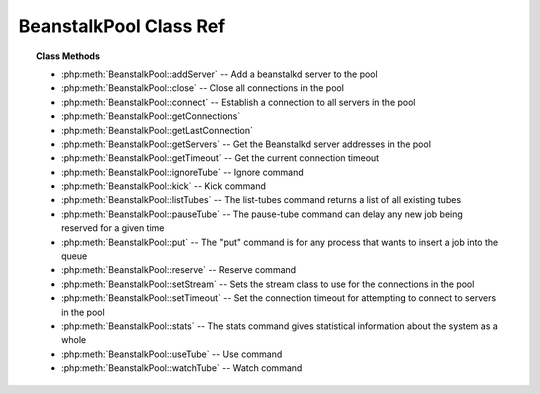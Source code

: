 BeanstalkPool Class Ref
=======================

.. php:class:: BeanstalkPool

    :Description: Beanstalkd connection pool
    :Author: Joshua Dechant <jdechant@shapeup.com>


.. topic:: Class Methods

    * :php:meth:`BeanstalkPool::addServer` -- Add a beanstalkd server to the pool
    * :php:meth:`BeanstalkPool::close` -- Close all connections in the pool
    * :php:meth:`BeanstalkPool::connect` -- Establish a connection to all servers in the pool
    * :php:meth:`BeanstalkPool::getConnections`
    * :php:meth:`BeanstalkPool::getLastConnection`
    * :php:meth:`BeanstalkPool::getServers` -- Get the Beanstalkd server addresses in the pool
    * :php:meth:`BeanstalkPool::getTimeout` -- Get the current connection timeout
    * :php:meth:`BeanstalkPool::ignoreTube` -- Ignore command
    * :php:meth:`BeanstalkPool::kick` -- Kick command
    * :php:meth:`BeanstalkPool::listTubes` -- The list-tubes command returns a list of all existing tubes
    * :php:meth:`BeanstalkPool::pauseTube` -- The pause-tube command can delay any new job being reserved for a given time
    * :php:meth:`BeanstalkPool::put` -- The "put" command is for any process that wants to insert a job into the queue
    * :php:meth:`BeanstalkPool::reserve` -- Reserve command
    * :php:meth:`BeanstalkPool::setStream` -- Sets the stream class to use for the connections in the pool
    * :php:meth:`BeanstalkPool::setTimeout` -- Set the connection timeout for attempting to connect to servers in the pool
    * :php:meth:`BeanstalkPool::stats` -- The stats command gives statistical information about the system as a whole
    * :php:meth:`BeanstalkPool::useTube` -- Use command
    * :php:meth:`BeanstalkPool::watchTube` -- Watch command

.. php:method:: addServer( $host [ , $port = 11300 ] )

    :Description: Add a beanstalkd server to the pool
    :param string $host: Server host
    :param integer $port: Server port
    :returns: *self*

.. php:method:: close(  )

    :Description: Close all connections in the pool

.. php:method:: connect(  )

    :Description: Establish a connection to all servers in the pool

.. php:method:: getConnections(  )

    .. todo:: */

.. php:method:: getLastConnection(  )

.. php:method:: getServers(  )

    :Description: Get the Beanstalkd server addresses in the pool
    :returns: *array* Beanstalkd server addresses in the format "host:port"

.. php:method:: getTimeout(  )

    :Description: Get the current connection timeout
    :returns: *float* Current connection timeout

.. php:method:: ignoreTube( $tube )

    :Description: Ignore command
    :param string $tube: Tube to remove from the watch list
    :returns: *self*

    The "ignore" command is for consumers. It removes the named tube from the
    watch list for the current connection.

.. php:method:: kick( $bound )

    :Description: Kick command
    :param integer $bound: Upper bound on the number of jobs to kick. Each server will kick no more than $bound jobs.
    :returns: *integer* The number of jobs actually kicked

    The kick command applies only to the currently used tube. It moves jobs into
    the ready queue. If there are any buried jobs, it will only kick buried jobs.
    Otherwise it will kick delayed jobs

.. php:method:: listTubes(  )

    :Description: The list-tubes command returns a list of all existing tubes

.. php:method:: pauseTube( $tube , $delay )

    :Description: The pause-tube command can delay any new job being reserved for a given time
    :param string $tube: The tube to pause
    :param integer $delay: Number of seconds to wait before reserving any more jobs from the queue
    :returns: *boolean*
    :throws: *BeanstalkException*

.. php:method:: put( $message [ , $priority = 65536 , $delay = 0 , $ttr = 120 ] )

    :Description: The "put" command is for any process that wants to insert a job into the queue
    :param mixed $message: Description
    :param integer $priority: Job priority.
    :param integer $delay: Number of seconds to wait before putting the job in the ready queue.
    :param integer $ttr: Time to run. The number of seconds to allow a worker to run this job.

.. php:method:: reserve( [ $timeout = null ] )

    :Description: Reserve command
    :param integer $timeout: Wait timeout in seconds

    This will return a newly-reserved job. If no job is available to be reserved,
    beanstalkd will wait to send a response until one becomes available. Once a
    job is reserved for the client, the client has limited time to run (TTR) the
    job before the job times out. When the job times out, the server will put the
    job back into the ready queue. Both the TTR and the actual time left can be
    found in response to the stats-job command.

    A timeout value of 0 will cause the server to immediately return either a
    response or TIMED_OUT.  A positive value of timeout will limit the amount of
    time the client will block on the reserve request until a job becomes
    available.

.. php:method:: setStream( $class )

    :Description: Sets the stream class to use for the connections in the pool
    :param string $class: Name of stream class
    :returns: *self*

.. php:method:: setTimeout( $timeout )

    :Description: Set the connection timeout for attempting to connect to servers in the pool
    :param float $timeout: Connection timeout in milliseconds
    :returns: *self*

.. php:method:: stats(  )

    :Description: The stats command gives statistical information about the system as a whole

.. php:method:: useTube( $tube )

    :Description: Use command
    :param string $tube: The tube to use. If the tube does not exist, it will be created.
    :returns: *self*

    The "use" command is for producers. Subsequent put commands will put jobs into
    the tube specified by this command. If no use command has been issued, jobs
    will be put into the tube named "default".

.. php:method:: watchTube( $tube )

    :Description: Watch command
    :param string $tube: Tube to add to the watch list. If the tube doesn't exist, it will be created
    :returns: *self*

    The "watch" command adds the named tube to the watch list for the connection
    pool. A reserve command will take a job from any of the tubes in the
    watch list. For each new connection, the watch list initially consists of one
    tube, named "default".


